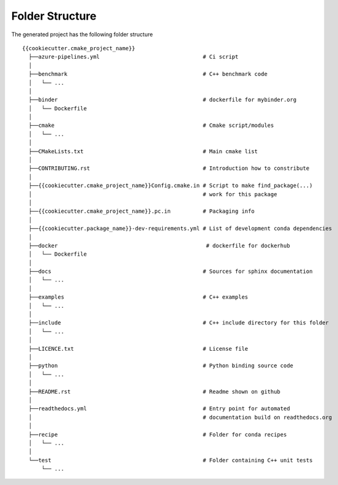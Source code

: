 .. role:: bash(code)
   :language: bash

Folder Structure
=================

The generated project has the following folder structure

::

    {{cookiecutter.cmake_project_name}}
      ├──azure-pipelines.yml                                # Ci script
      │
      ├──benchmark                                          # C++ benchmark code
      │   └── ...
      │
      ├──binder                                             # dockerfile for mybinder.org
      │   └── Dockerfile
      │
      ├──cmake                                              # Cmake script/modules
      │   └── ...
      │
      ├──CMakeLists.txt                                     # Main cmake list
      │
      ├──CONTRIBUTING.rst                                   # Introduction how to constribute
      │
      ├──{{cookiecutter.cmake_project_name}}Config.cmake.in # Script to make find_package(...) 
      │                                                     # work for this package 
      │
      ├──{{cookiecutter.cmake_project_name}}.pc.in          # Packaging info
      │
      ├──{{cookiecutter.package_name}}-dev-requirements.yml # List of development conda dependencies
      │
      ├──docker                                              # dockerfile for dockerhub
      │   └── Dockerfile
      │
      ├──docs                                               # Sources for sphinx documentation
      │   └── ...
      │
      ├──examples                                           # C++ examples
      │   └── ...
      │
      ├──include                                            # C++ include directory for this folder
      │   └── ...
      │
      ├──LICENCE.txt                                        # License file
      │
      ├──python                                             # Python binding source code
      │   └── ...
      │
      ├──README.rst                                         # Readme shown on github
      │
      ├──readthedocs.yml                                    # Entry point for automated
      │                                                     # documentation build on readthedocs.org
      │
      ├──recipe                                             # Folder for conda recipes
      │   └── ...
      │
      └──test                                               # Folder containing C++ unit tests
          └── ...

